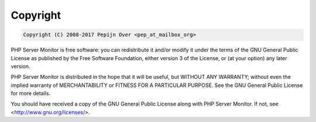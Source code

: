 .. _copyright:

Copyright
=========

.. code-block:: none

    Copyright (C) 2008-2017 Pepijn Over <pep_at_mailbox_org>


PHP Server Monitor is free software: you can redistribute it and/or modify
it under the terms of the GNU General Public License as published by
the Free Software Foundation, either version 3 of the License, or
(at your option) any later version.

PHP Server Monitor is distributed in the hope that it will be useful,
but WITHOUT ANY WARRANTY; without even the implied warranty of
MERCHANTABILITY or FITNESS FOR A PARTICULAR PURPOSE.  See the
GNU General Public License for more details.

You should have received a copy of the GNU General Public License
along with PHP Server Monitor.  If not, see <http://www.gnu.org/licenses/>.